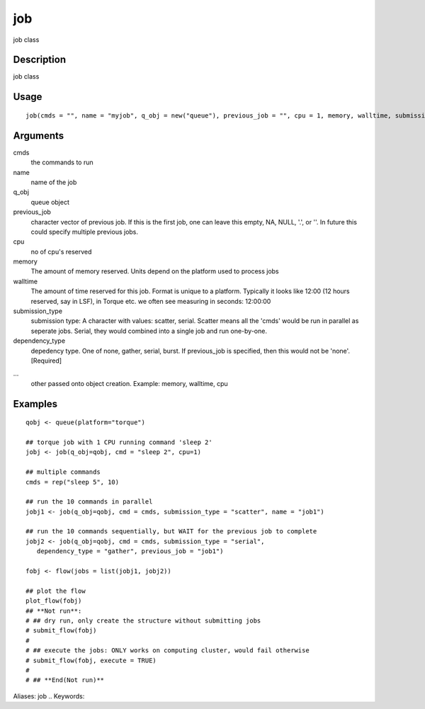 .. Generated by rtd (read the docs package in R)
   please do not edit by hand.







job
-----------

.. :func:`job`

job class

Description
~~~~~~~~~~~~~~~~~~

job class


Usage
~~~~~~~~~~~~~~~~~~

::

 
 job(cmds = "", name = "myjob", q_obj = new("queue"), previous_job = "", cpu = 1, memory, walltime, submission_type = c("scatter", "serial"), dependency_type = c("none", "gather", "serial", "burst"), ...)
 


Arguments
~~~~~~~~~~~~~~~~~~


cmds
    the commands to run

name
    name of the job

q_obj
    queue object

previous_job
    character vector of previous job. If this is the first job, one can leave this empty, NA, NULL, '.', or ''. In future this could specify multiple previous jobs.

cpu
    no of cpu's reserved

memory
    The amount of memory reserved. Units depend on the platform used to process jobs

walltime
    The amount of time reserved for this job. Format is unique to a platform. Typically it looks like 12:00 (12 hours reserved, say in LSF), in Torque etc. we often see measuring in seconds: 12:00:00

submission_type
    submission type: A character with values: scatter, serial. Scatter means all the 'cmds' would be run in parallel as seperate jobs. Serial, they would combined into a single job and run one-by-one.

dependency_type
    depedency type. One of none, gather, serial, burst. If previous_job is specified, then this would not be 'none'. [Required]

...
    other passed onto object creation. Example: memory, walltime, cpu




Examples
~~~~~~~~~~~~~~~~~~

::

 qobj <- queue(platform="torque")
 
 ## torque job with 1 CPU running command 'sleep 2'
 jobj <- job(q_obj=qobj, cmd = "sleep 2", cpu=1)
 
 ## multiple commands
 cmds = rep("sleep 5", 10)
 
 ## run the 10 commands in parallel
 jobj1 <- job(q_obj=qobj, cmd = cmds, submission_type = "scatter", name = "job1")
 
 ## run the 10 commands sequentially, but WAIT for the previous job to complete
 jobj2 <- job(q_obj=qobj, cmd = cmds, submission_type = "serial",
    dependency_type = "gather", previous_job = "job1")
 
 fobj <- flow(jobs = list(jobj1, jobj2))
 
 ## plot the flow
 plot_flow(fobj)
 ## **Not run**: 
 # ## dry run, only create the structure without submitting jobs
 # submit_flow(fobj)
 # 
 # ## execute the jobs: ONLY works on computing cluster, would fail otherwise
 # submit_flow(fobj, execute = TRUE)
 # 
 # ## **End(Not run)**
 
Aliases:
job
.. Keywords:

.. Author:

.. 

